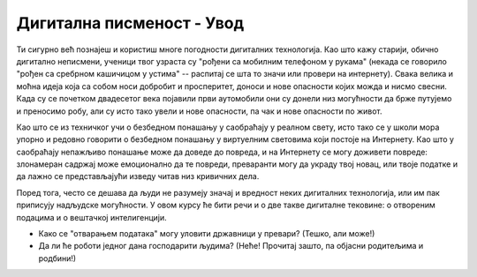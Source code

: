 Дигитална писменост  - Увод
===================================================

Ти сигурно већ познајеш и користиш многе погодности дигиталних технологија. Као што кажу старији, обично дигитално неписмени,
ученици твог узраста су "рођени са мобилним телефоном у рукама" (некада се говорило "рођен са сребрном
кашичицом у устима" -- распитај се шта то значи или провери на интернету).
Свака велика и моћна идеја која са собом носи добробит и просперитет, доноси и нове опасности којих можда и нисмо свесни.
Када су се почетком двадесетог века појавили први аутомобили они су донели низ могућности да брже путујемо и преносимо робу,
али су исто тако увели и нове опасности, па чак и нове опасности по живот.

:math:`\ `

Као што се из техничког учи о безбедном понашању у саобраћају у реалном свету, исто тако се у школи мора упорно и редовно говорити о
безбедном понашању у виртуелним световима који постоје на Интернету. Као што у саобраћају
непажљиво понашање може да доведе до повреда, и на Интернету се могу доживети повреде:
злонамеран садржај може емоционално да те повреди, преваранти могу да украду твој новац, или твоје податке и да лажно
се представљајући изведу читав низ кривичних дела.

.. infonote::

    Постојање опасности, наравно, не значи да треба да побегнеш од Интернета вриштећи у паничном страху и да цео свој живот
    проведеш одсечен од цивилизације као неки дигитални Робинзон Крусо. Важно је да овој великој и моћној идеји приступиш
    одговорно и рационално. Ако научиш које опасности постоје и како да се од њих заштитиш,
    онда можеш да се опустиш и да безбедно уживаш у свим погодностима које нам нове дигиталне технологије доносе!

Поред тога, често се дешава да људи не разумеју значај и вредност неких дигиталних технологија,
или им пак приписују надљудске могућности. У овом курсу ће бити речи и о две такве дигиталне тековине:
о отвореним подацима и о вештачкој интелигенцији.

- Како се "отварањем података" могу уловити државници у превари? (Тешко, али може!)
- Да ли ће роботи једног дана господарити људима? (Неће! Прочитај зашто, па објасни родитељима и родбини!)

